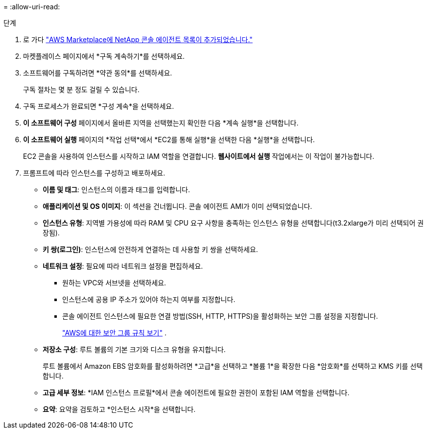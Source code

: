 = 
:allow-uri-read: 


.단계
. 로 가다 https://aws.amazon.com/marketplace/pp/prodview-jbay5iyfmu6ui["AWS Marketplace에 NetApp 콘솔 에이전트 목록이 추가되었습니다."^]
. 마켓플레이스 페이지에서 *구독 계속하기*를 선택하세요.
. 소프트웨어를 구독하려면 *약관 동의*를 선택하세요.
+
구독 절차는 몇 분 정도 걸릴 수 있습니다.

. 구독 프로세스가 완료되면 *구성 계속*을 선택하세요.
. *이 소프트웨어 구성* 페이지에서 올바른 지역을 선택했는지 확인한 다음 *계속 실행*을 선택합니다.
. *이 소프트웨어 실행* 페이지의 *작업 선택*에서 *EC2를 통해 실행*을 선택한 다음 *실행*을 선택합니다.
+
EC2 콘솔을 사용하여 인스턴스를 시작하고 IAM 역할을 연결합니다.  *웹사이트에서 실행* 작업에서는 이 작업이 불가능합니다.

. 프롬프트에 따라 인스턴스를 구성하고 배포하세요.
+
** *이름 및 태그*: 인스턴스의 이름과 태그를 입력합니다.
** *애플리케이션 및 OS 이미지*: 이 섹션을 건너뜁니다.  콘솔 에이전트 AMI가 이미 선택되었습니다.
** *인스턴스 유형*: 지역별 가용성에 따라 RAM 및 CPU 요구 사항을 충족하는 인스턴스 유형을 선택합니다(t3.2xlarge가 미리 선택되어 권장됨).
** *키 쌍(로그인)*: 인스턴스에 안전하게 연결하는 데 사용할 키 쌍을 선택하세요.
** *네트워크 설정*: 필요에 따라 네트워크 설정을 편집하세요.
+
*** 원하는 VPC와 서브넷을 선택하세요.
*** 인스턴스에 공용 IP 주소가 있어야 하는지 여부를 지정합니다.
*** 콘솔 에이전트 인스턴스에 필요한 연결 방법(SSH, HTTP, HTTPS)을 활성화하는 보안 그룹 설정을 지정합니다.
+
link:reference-ports-aws.html["AWS에 대한 보안 그룹 규칙 보기"] .



** *저장소 구성*: 루트 볼륨의 기본 크기와 디스크 유형을 유지합니다.
+
루트 볼륨에서 Amazon EBS 암호화를 활성화하려면 *고급*을 선택하고 *볼륨 1*을 확장한 다음 *암호화*를 선택하고 KMS 키를 선택합니다.

** *고급 세부 정보*: *IAM 인스턴스 프로필*에서 콘솔 에이전트에 필요한 권한이 포함된 IAM 역할을 선택합니다.
** *요약*: 요약을 검토하고 *인스턴스 시작*을 선택합니다.



